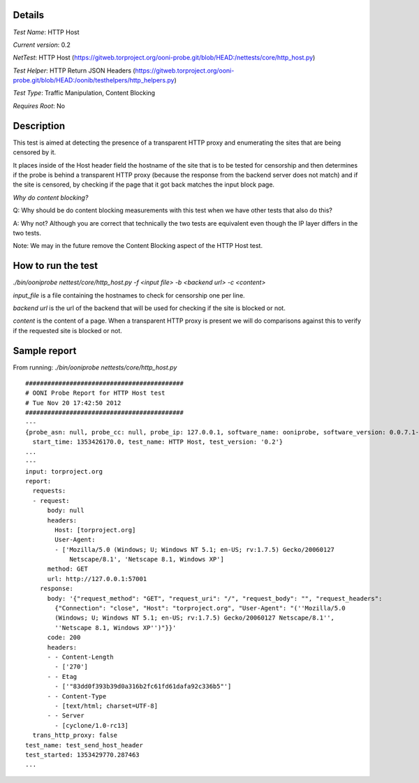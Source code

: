 Details
=======

*Test Name*: HTTP Host

*Current version*: 0.2

*NetTest*: HTTP Host (https://gitweb.torproject.org/ooni-probe.git/blob/HEAD:/nettests/core/http_host.py)

*Test Helper*: HTTP Return JSON Headers (https://gitweb.torproject.org/ooni-probe.git/blob/HEAD:/oonib/testhelpers/http_helpers.py)

*Test Type*: Traffic Manipulation, Content Blocking

*Requires Root*: No

Description
===========

This test is aimed at detecting the presence of a transparent HTTP proxy and
enumerating the sites that are being censored by it.

It places inside of the Host header field the hostname of the site that is to
be tested for censorship and then determines if the probe is behind a
transparent HTTP proxy (because the response from the backend server does not
match) and if the site is censored, by checking if the page that it got back
matches the input block page.

*Why do content blocking?*

Q: Why should be do content blocking measurements with this test when we have
other tests that also do this?

A: Why not? Although you are correct that technically the two tests are
equivalent even though the IP layer differs in the two tests.

Note: We may in the future remove the Content Blocking aspect of the HTTP Host
test.

How to run the test
===================

`./bin/ooniprobe nettest/core/http_host.py -f <input file> -b <backend url> -c <content>`

*input_file* is a file containing the hostnames to check for censorship one per line.

*backend url* is the url of the backend that will be used for checking if the
site is blocked or not.

*content* is the content of a page. When a transparent HTTP proxy is present we
will do comparisons against this to verify if the requested site is blocked or
not.


Sample report
=============

From running:
`./bin/ooniprobe nettests/core/http_host.py`

::

  ###########################################
  # OONI Probe Report for HTTP Host test
  # Tue Nov 20 17:42:50 2012
  ###########################################
  ---
  {probe_asn: null, probe_cc: null, probe_ip: 127.0.0.1, software_name: ooniprobe, software_version: 0.0.7.1-alpha,
    start_time: 1353426170.0, test_name: HTTP Host, test_version: '0.2'}
  ...
  ---
  input: torproject.org
  report:
    requests:
    - request:
        body: null
        headers:
          Host: [torproject.org]
          User-Agent:
          - ['Mozilla/5.0 (Windows; U; Windows NT 5.1; en-US; rv:1.7.5) Gecko/20060127
              Netscape/8.1', 'Netscape 8.1, Windows XP']
        method: GET
        url: http://127.0.0.1:57001
      response:
        body: '{"request_method": "GET", "request_uri": "/", "request_body": "", "request_headers":
          {"Connection": "close", "Host": "torproject.org", "User-Agent": "(''Mozilla/5.0
          (Windows; U; Windows NT 5.1; en-US; rv:1.7.5) Gecko/20060127 Netscape/8.1'',
          ''Netscape 8.1, Windows XP'')"}}'
        code: 200
        headers:
        - - Content-Length
          - ['270']
        - - Etag
          - ['"83dd0f393b39d0a316b2fc61fd61dafa92c336b5"']
        - - Content-Type
          - [text/html; charset=UTF-8]
        - - Server
          - [cyclone/1.0-rc13]
    trans_http_proxy: false
  test_name: test_send_host_header
  test_started: 1353429770.287463
  ...

